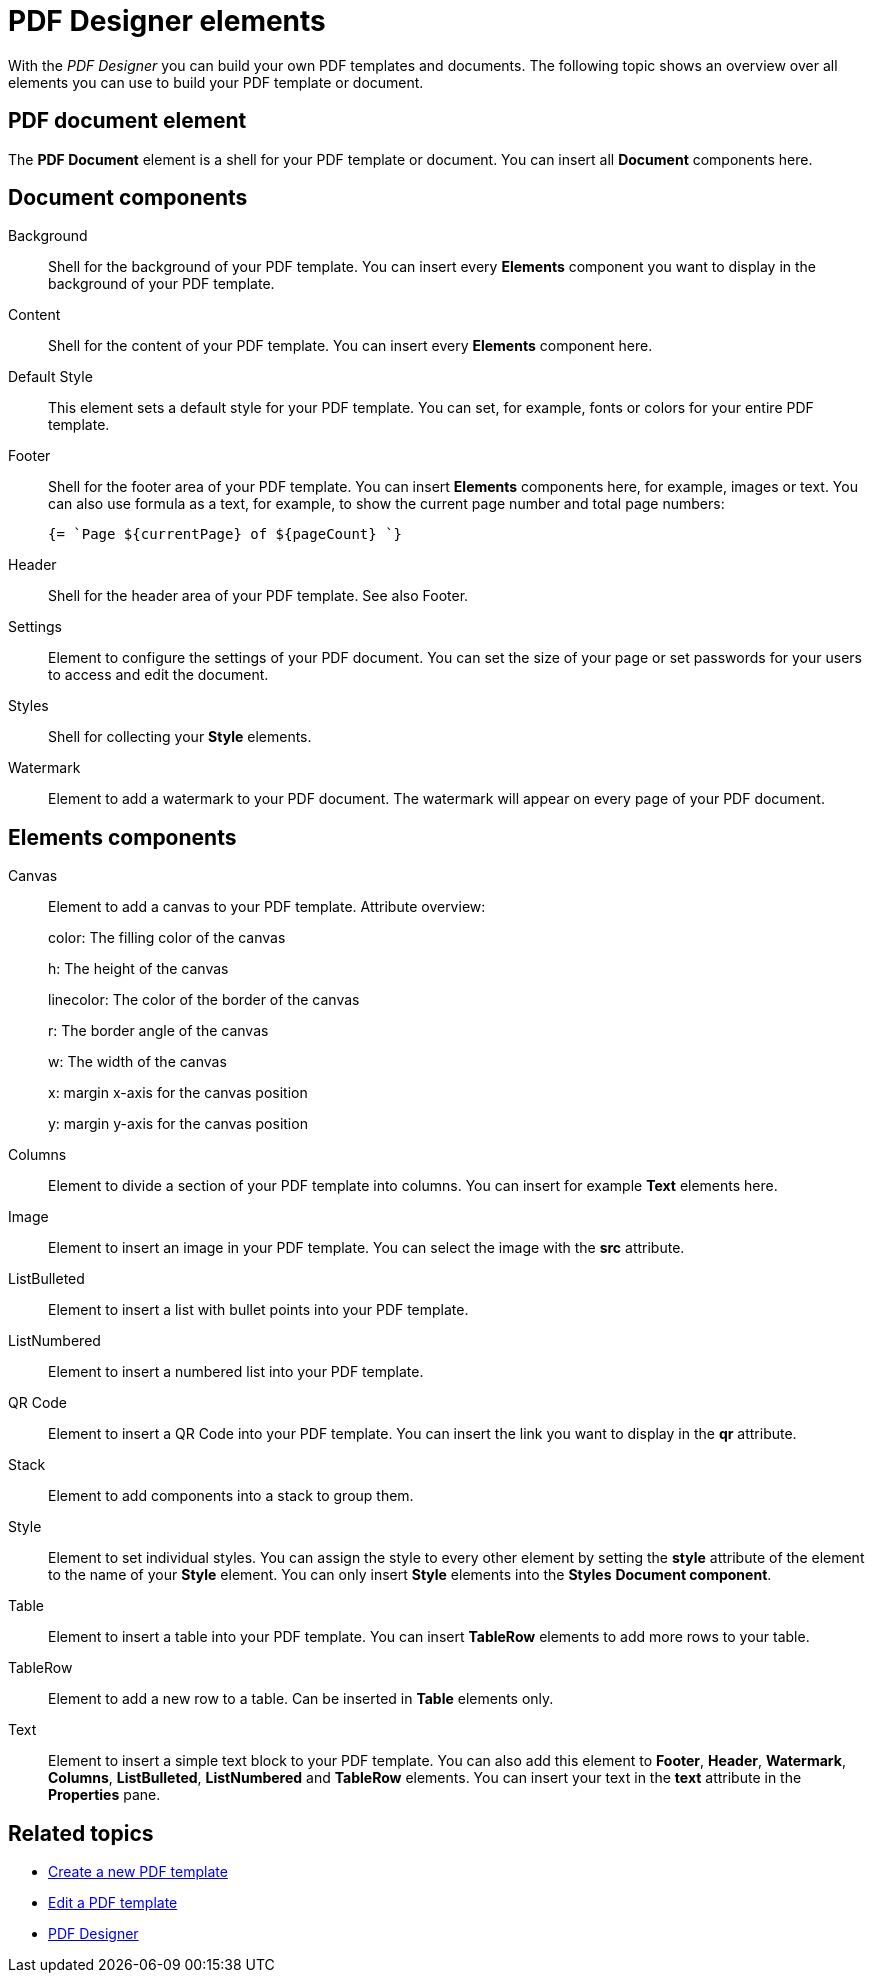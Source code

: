 = PDF Designer elements

With the _PDF Designer_ you can build your own PDF templates and documents.
The following topic shows an overview over all elements you can use to build your PDF template or document.

//Ask Hendrik, Explain: Why is there a small "o" before a component when it is in the components pane.
//@ Fabian: I suspect it's just a default name that's given to the element once you put it in the document tree...
== PDF document element

The *PDF Document* element is a shell for your PDF template or document. You can insert all *Document* components here.

// Explain: The "PDF Document" element as top element -> DONE
== Document components

Background::
Shell for the background of your PDF template. You can insert every *Elements* component you want to display in the background of your PDF template.
//Ask Hendrik: Every element? You can have a table or a QR code as background?
//@Fabian: Yes, at least table and qr-code are working...
Content::
Shell for the content of your PDF template. You can insert every *Elements* component here.

Default Style::
This element sets a default style for your PDF template. You can set, for example, fonts or colors for your entire PDF template.
// TODO @Neptune: None of the selectable fonts work except "Roboto"

Footer::
Shell for the footer area of your PDF template. You can insert *Elements* components here,
for example, images or text.
You can also use formula as a text, for example, to show the
current page number and total page numbers:
+
[source, asciidoc]
----
{= `Page ${currentPage} of ${pageCount} `}
----

Header::
Shell for the header area of your PDF template. See also Footer.

Settings::
Element to configure the settings of your PDF document. You can set the size of your page or set passwords for your users to access and edit the document.

Styles::
Shell for collecting your *Style* elements.

Watermark::
Element to add a watermark to your PDF document. The watermark will appear on every page of your PDF document.

== Elements components

Canvas::
Element to add a canvas to your PDF template.
//Attributes NEED to be explained, this is really nowhere near user-friendly. Tried it here, please check @Fabian:
Attribute overview:
+
color: The filling color of the canvas
+
h: The height of the canvas
+
linecolor: The color of the border of the canvas
+
r: The border angle of the canvas
+
w: The width of the canvas
+
x: margin x-axis for the canvas position
+
y: margin y-axis for the canvas position

Columns::
Element to divide a section of your PDF template into columns. You can insert for example *Text* elements here.

Image::
Element to insert an image in your PDF template. You can select the image with the *src* attribute.

ListBulleted::
Element to insert a list with bullet points into your PDF template.

ListNumbered::
Element to insert a numbered list into your PDF template.

QR Code::
Element to insert a QR Code into your PDF template. You can insert the link you want to display in the *qr* attribute.

Stack::
Element to add components into a stack to group them.
//@Fabian: Old docu says: "Also, used to create a paragraph with the text elements." -> Can't understand what they mean, would leave it out.

Style::
Element to set individual styles. You can assign the style to every other element by setting the *style* attribute of the element to the name of your *Style* element.
You can only insert *Style* elements into the *Styles* *Document component*.

Table::
Element to insert a table into your PDF template. You can insert *TableRow* elements to add more rows to your table.

TableRow::
Element to add a new row to a table. Can be inserted in *Table* elements only.

Text::
Element to insert a simple text block to your PDF template. You can also add this element to *Footer*, *Header*, *Watermark*,
*Columns*, *ListBulleted*, *ListNumbered* and *TableRow* elements. You can insert your text in the *text* attribute in the *Properties* pane.

== Related topics

* xref:pdf-designer-create-pdf.adoc[Create a new PDF template]
* xref:pdf-designer-edit-template.adoc[Edit a PDF template]
* xref:pdf-designer.adoc[PDF Designer]